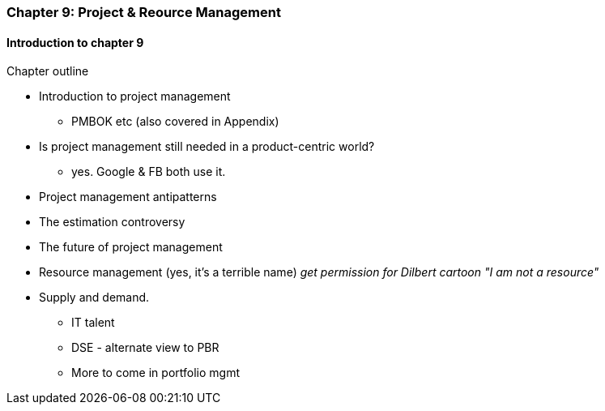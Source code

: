 === Chapter 9: Project & Reource Management

==== Introduction to chapter 9

Chapter outline

* Introduction to project management
 - PMBOK etc (also covered in Appendix)

* Is project management still needed in a product-centric world?
 - yes. Google & FB both use it.

* Project management antipatterns

* The estimation controversy

* The future of project management

* Resource management (yes, it's a terrible name)
  _get permission for Dilbert cartoon "I am not a resource"_

* Supply and demand.
  - IT talent
  - DSE - alternate view to PBR
  - More to come in portfolio mgmt
